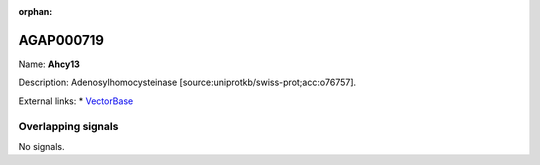 :orphan:

AGAP000719
=============



Name: **Ahcy13**

Description: Adenosylhomocysteinase [source:uniprotkb/swiss-prot;acc:o76757].

External links:
* `VectorBase <https://www.vectorbase.org/Anopheles_gambiae/Gene/Summary?g=AGAP000719>`_

Overlapping signals
-------------------



No signals.


